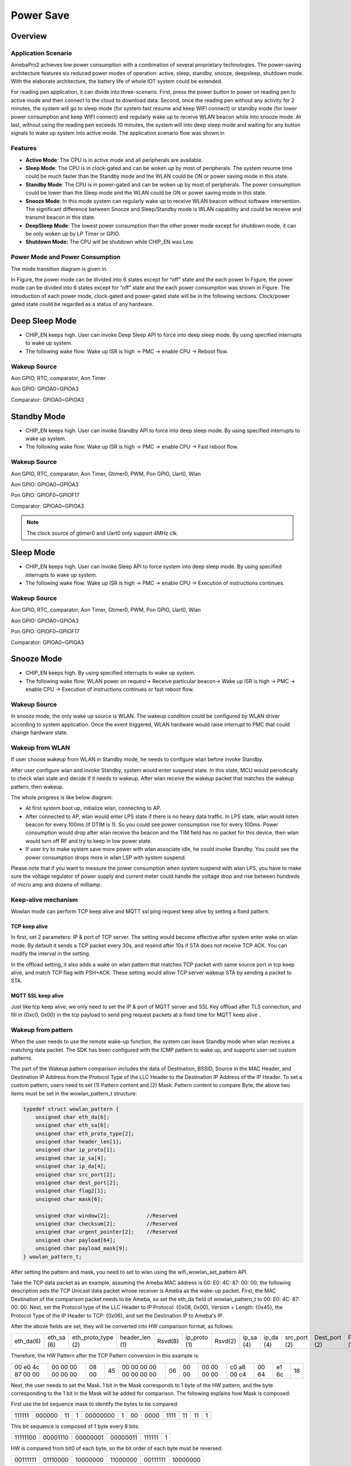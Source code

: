 Power Save
==========

Overview
--------

Application Scenario
~~~~~~~~~~~~~~~~~~~~

AmebaPro2 achieves low power consumption with a combination of several
proprietary technologies. The power-saving architecture features six
reduced power modes of operation: active, sleep, standby, snooze,
deepsleep, shutdown mode. With the elaborate architecture, the battery
life of whole IOT system could be extended.

For reading pen application, it can divide into three-scenario. First,
press the power button to power on reading pen to active mode and then
connect to the cloud to download data. Second, once the reading pen
without any activity for 2 minutes, the system will go to sleep mode
(for system fast resume and keep WIFI connect) or standby mode (for
lower power consumption and keep WIFI connect) and regularly wake up to
receive WLAN beacon while into snooze mode. At last, without using the
reading pen exceeds 10 minutes, the system will into deep sleep mode and
waiting for any button signals to wake up system into active mode. The
application scenario flow was shown in

.. image:: ../_static/10_POWERSAVE/image1.png

Features
~~~~~~~~

-  **Active Mode**: The CPU is in active mode and all peripherals are
   available.

-  **Sleep Mode**: The CPU is in clock-gated and can be woken up by most
   of peripherals. The system resume time could be much faster than the
   Standby mode and the WLAN could be ON or power saving mode in this
   state.

-  **Standby Mode**: The CPU is in power-gated and can be woken up by
   most of peripherals. The power consumption could be lower than the
   Sleep mode and the WLAN could be ON or power saving mode in this
   state.

-  **Snooze Mode**: In this mode system can regularly wake up to receive
   WLAN beacon without software intervention. The significant difference
   between Snooze and Sleep/Standby mode is WLAN capability and could be
   receive and transmit beacon in this state.

-  **DeepSleep Mode**: The lowest power consumption than the other power
   mode except for shutdown mode, it can be only woken up by LP Timer or
   GPIO.

-  **Shutdown Mode:** The CPU will be shutdown while CHIP_EN was Low.


Power Mode and Power Consumption
~~~~~~~~~~~~~~~~~~~~~~~~~~~~~~~~

The mode transition diagram is given in.

.. image:: ../_static/10_POWERSAVE/image2.png

In Figure, the power mode can be divided into 6 states except for “off”
state and the each power In Figure, the power mode can be divided into 6
states except for “off” state and the each power consumption was shown
in Figure. The introduction of each power mode, clock-gated and
power-gated state will be in the following sections. Clock/power gated
state could be regarded as a status of any hardware.

Deep Sleep Mode
---------------

-  CHIP_EN keeps high. User can invoke Deep Sleep API to force into deep
   sleep mode. By using specified interrupts to wake up system.

-  The following wake flow: Wake up ISR is high -> PMC -> enable CPU ->
   Reboot flow.

Wakeup Source
~~~~~~~~~~~~~

Aon GPIO, RTC, comparator, Aon Timer

Aon GPIO: GPIOA0~GPIOA3

Comparator: GPIOA0~GPIOA3

Standby Mode
------------

-  CHIP_EN keeps high. User can invoke Standby API to force into deep
   sleep mode. By using specified interrupts to wake up system.

-  The following wake flow: Wake up ISR is high -> PMC -> enable CPU ->
   Fast reboot flow.

Wakeup Source
~~~~~~~~~~~~~

Aon GPIO, RTC, comparator, Aon Timer, Gtimer0, PWM, Pon GPIO, Uart0,
Wlan

Aon GPIO: GPIOA0~GPIOA3

Pon GPIO: GPIOF0~GPIOF17

Comparator: GPIOA0~GPIOA3

.. note :: The clock source of gtimer0 and Uart0 only support 4MHz clk.

Sleep Mode
----------

-  CHIP_EN keeps high. User can invoke Sleep API to force system into
   deep sleep mode. By using specified interrupts to wake up system.

-  The following wake flow: Wake up ISR is high -> PMC -> enable CPU ->
   Execution of instructions continues.

Wakeup Source
~~~~~~~~~~~~~

Aon GPIO, RTC, comparator, Aon Timer, Gtimer0, PWM, Pon GPIO, Uart0,
Wlan

Aon GPIO: GPIOA0~GPIOA3

Pon GPIO: GPIOF0~GPIOF17

Comparator: GPIOA0~GPIOA3

Snooze Mode
-----------

-  CHIP_EN keeps high. By using specified interrupts to wake up system.

-  The following wake flow: WLAN power on request-> Receive particular
   beacon-> Wake up ISR is high -> PMC -> enable CPU -> Execution of
   instructions continues or fast reboot flow.

Wakeup Source
~~~~~~~~~~~~~


In snooze mode, the only wake up source is WLAN. The wakeup condition
could be configured by WLAN driver according to system application. Once
the event triggered, WLAN hardware would raise interrupt to PMC that
could change hardware state.

Wakeup from WLAN
~~~~~~~~~~~~~~~~

If user choose wakeup from WLAN in Standby mode, he needs to configure
wlan before invoke Standby.

After user configure wlan and invoke Standby, system would enter suspend
state. In this state, MCU would periodically to check wlan state and
decide if it needs to wakeup. After wlan receive the wakeup packet that
matches the wakeup pattern, then wakeup.

The whole progress is like below diagram:

.. image:: ../_static/10_POWERSAVE/image3.png

-  At first system boot up, initialize wlan, connecting to AP.

-  After connected to AP, wlan would enter LPS state if there is no
   heavy data traffic. In LPS state, wlan would listen beacon for every
   100ms (if DTIM is 1). So you could see power consumption rise for
   every 100ms. Power consumption would drop after wlan receive the
   beacon and the TIM field has no packet for this device, then wlan
   would turn off RF and try to keep in low power state.

-  If user try to make system save more power with wlan associate idle,
   he could invoke Standby. You could see the power consumption drops
   more in wlan LSP with system suspend.

Please note that if you want to measure the power consumption when
system suspend with wlan LPS, you have to make sure the voltage
regulator of power supply and current meter could handle the voltage
drop and rise between hundreds of micro amp and dozens of milliamp.

Keep-alive mechanism
~~~~~~~~~~~~~~~~~~~~

Wowlan mode can perform TCP keep alive and MQTT ssl ping request keep
alive by setting a fixed pattern.

TCP keep alive
^^^^^^^^^^^^^^

In first, set 2 parameters: IP & port of TCP server. The setting would
become effective after system enter wake on wlan mode. By default it
sends a TCP packet every 30s, and resend after 10s if STA does not
receive TCP ACK. You can modify the interval in the setting.

In the offload setting, it also adds a wake on wlan pattern that matches
TCP packet with same source port in tcp keep alive, and match TCP flag
with PSH+ACK. These setting would allow TCP server wakeup STA by sending
a packet to STA.

MQTT SSL keep alive
^^^^^^^^^^^^^^^^^^^

Just like tcp keep alive, we only need to set the IP & port of MQTT
server and SSL Key offload after TLS connection, and fill in {0xc0,
0x00} in the tcp payload to send ping request packets at a fixed time
for MQTT keep alive .

Wakeup from pattern
~~~~~~~~~~~~~~~~~~~

When the user needs to use the remote wake-up function, the system can
leave Standby mode when wlan receives a matching data packet. The SDK
has been configured with the ICMP pattern to wake up, and supports
user-set custom patterns.

The part of the Wakeup pattern comparison includes the data of
Destination, BSSID, Source in the MAC Header, and Destination IP Address
from the Protocol Type of the LLC Header to the Destination IP Address
of the IP Header. To set a custom pattern, users need to set (1) Pattern
content and (2) Mask: Pattern content to compare Byte, the above two
items must be set in the wowlan_pattern_t structure:

.. code-block:: c

    typedef struct wowlan_pattern {
        unsigned char eth_da[6];
        unsigned char eth_sa[6];
        unsigned char eth_proto_type[2];
        unsigned char header_len[1];
        unsigned char ip_proto[1];
        unsigned char ip_sa[4];
        unsigned char ip_da[4];
        unsigned char src_port[2];
        unsigned char dest_port[2];
        unsigned char flag2[1];
        unsigned char mask[6]; 

        unsigned char window[2];            //Reserved
        unsigned char checksum[2];          //Reserved
        unsigned char urgent_pointer[2];    //Reserved
        unsigned char payload[64];
        unsigned char payload_mask[9];
    } wowlan_pattern_t;


After setting the pattern and mask, you need to set to wlan using the
wifi_wowlan_set_pattern API.

Take the TCP data packet as an example, assuming the Ameba MAC address
is 00: E0: 4C: 87: 00: 00, the following description sets the TCP
Unicast data packet whose receiver is Ameba as the wake-up packet.
First, the MAC Destination of the comparison packet needs to be Ameba,
so set the eth_da field of wowlan_pattern_t to 00: E0: 4C: 87: 00: 00.
Next, set the Protocol type of the LLC Header to IP Protocol: {0x08,
0x00}, Version + Length: {0x45}, the Protocol Type of the IP Header to
TCP: {0x06}, and set the Destination IP to Ameba's IP.

After the above fields are set, they will be converted into HW
comparison format, as follows:

========= ========== ================== ============== ======= ============ ======= ========= ========= ============ ============= =========
eth_da(6) eth_sa (6) eth_proto_type (2) header_len (1) Rsvd(8) ip_proto (1) Rsvd(2) ip_sa (4) ip_da (4) src_port (2) Dest_port (2) Flag2 (1)
========= ========== ================== ============== ======= ============ ======= ========= ========= ============ ============= =========

Therefore, the HW Pattern after the TCP Pattern conversion in this
example is:

================= ================= ===== == ======================= == ===== =========== =========== ===== ===== ==
00 e0 4c 87 00 00 00 00 00 00 00 00 08 00 45 00 00 00 00 00 00 00 00 06 00 00 00 00 00 00 c0 a8 00 c4 00 64 e1 6c 18
================= ================= ===== == ======================= == ===== =========== =========== ===== ===== ==

Next, the user needs to set the Mask. 1 bit in the Mask corresponds to 1
byte of the HW pattern, and the byte corresponding to the 1 bit in the
Mask will be added for comparison. The following explains how Mask is
composed:

First use the bit sequence mask to identify the bytes to be compared:

====== ====== == = ======== = == ==== ==== == == =
111111 000000 11 1 00000000 1 00 0000 1111 11 11 1
====== ====== == = ======== = == ==== ==== == == =

This bit sequence is composed of 1 byte every 8 bits:

======== ======== ======== ======== ====== =
11111100 00001110 00000001 00000011 111111 1
======== ======== ======== ======== ====== =

HW is compared from bit0 of each byte, so the bit order of each byte
must be reversed.

======== ======== ======== ======== ======== ========
00111111 01110000 10000000 11000000 00111111 10000000
======== ======== ======== ======== ======== ========

Convert from step 3 to Hex: {0x3f, 0x70, 0x80, 0xc0, 0x3f, 0x80} to get
the final Mask.

Wakeup pattern payload
^^^^^^^^^^^^^^^^^^^^^^

Set the payload_mask, 1 bit in the Mask corresponds to 1 byte of the HW
pattern, and the byte corresponding to the bit of Mask 1 will be added
to the comparison. Assuming that a payload of 10 bytes is set, the
following explains how the Mask is composed:

Every 8 bits of the bit sequence form 1 byte, and the first 6 bits are
reserved:

======== ======== ======== ======== ======== ======== ======== ======== ========
00000011 11111111 00000000 00000000 00000000 00000000 00000000 00000000 00000000
======== ======== ======== ======== ======== ======== ======== ======== ========

HW is compared from the bit0 of each byte, so the bit order of each byte
must be reversed

======== ======== ======== ======== ======== ======== ======== ======== ========
11000000 11111111 00000000 00000000 00000000 00000000 00000000 00000000 00000000
======== ======== ======== ======== ======== ======== ======== ======== ========

Convert to Hex from step 2: {0xc0, 0xff, 0x00, 0x00, 0x00, 0x00, 0x00,
0x00, 0x00}, get the final Mask.

Wakeup from SSL pattern
~~~~~~~~~~~~~~~~~~~~~~~

Wake up from ssl mode support tls cipher suite aes256, sha384.

After establishing a TLS connection, you can wake up by setting ssl key
offload and ssl wakeup mode.

When the user needs to use the remote wake-up function, when wlan
receives a matching data packet, the system can exit the Standby mode.

SSL key offload
^^^^^^^^^^^^^^^

The part of the SSL Key offload comparison includes the ssl_ctr, ssl_iv,
ssl_enc_key, ssl_dec_key and ssl hmac key. To set a SSL Key offload,
users need to set wifi_set_ssl_offload() after TLS connection, the above
items must be set in the SSL Key offload structure:

+---------------------------+
| SSL_CTR (8 bytes)         |
+===========================+
| SSL_IV (16 bytes)         |
+---------------------------+
| SSL_ENC_KEY (32 bytes))   |
+---------------------------+
| SSL_DEC_KEY (32 bytes)    |
+---------------------------+
| SSL_HMAC_KEY (48 bytes)   |
+---------------------------+
| SSL_IS_ETM (1 bytes))     |
+---------------------------+


SSL wakeup pattern
^^^^^^^^^^^^^^^^^^

SSL Wakeup pattern support 8 groups, each pattern supports up to 64
Bytes. The user can fill in the patterns used for waking up in sequence
through wifi_wowlan_set_ssl_pattern(). After waking up, the wakeup
reason can know which pattern was awakened.


SSL wakeup pattern
^^^^^^^^^^^^^^^^^^

SSL Wakeup pattern support 8 groups, each pattern supports up to 64
Bytes. The user can fill in the patterns used for waking up in sequence
through wifi_wowlan_set_ssl_pattern(). After waking up, the wakeup
reason can know which pattern was awakened.

Example of Wakeup from WLAN
~~~~~~~~~~~~~~~~~~~~~~~~~~~

The sample program is located at:

project\\realtek_amebapro2_v0_example\\src\\wowlan\\main_wowlan.c

=================== ======================================== =============================================================================================================================================
Example             Description                              Result
=================== ======================================== =============================================================================================================================================
WiFi Keep alive     Use command:                             Enter L2 keep alive mode
                                                            
                    PS=wowlan                               
TCP Keep alive      Send keep alive packet interval setting: A tcp keep alive packet is sent every 60 seconds, if no tcp ack is received, the tcp keep alive packet will be resend 10 seconds later.
                                                            
                    static uint32_t interval_ms = 60000;     Connect to tcp server and enter tcp keep alive mode.
                                                            
                    static uint32_t resend_ms = 10000;      
                                                            
                    Use command:                            
                                                            
                    PS=tcp_keep_alive,[ip],[port]           
                                                            
                    PS=wowlan                               
MQTT SSL Keep alive Send keep alive packet interval setting: A mqtt ping request packet is sent every 60 seconds, if no tcp ack is received, the mqtt ping request packet will be resend 10 seconds later.
                                                            
                    static uint32_t interval_ms = 60000;     Connect to mqtt server and enter tcp keep alive mode
                                                            
                    static uint32_t resend_ms = 10000;      
                                                            
                    Use command:                            
                                                            
                    #define MQTTSSL_KEEPALIVE 1             
                                                            
                    #define AWS_IOT_MQTT 1                  
                                                            
                    PS=mqtt_keep_alive                      
                                                            
                    PS=wowlan                               
=================== ======================================== =============================================================================================================================================

Suspend fail handle
~~~~~~~~~~~~~~~~~~~

When entering wlan suspend, there may be a chance of sleep failure, such
as receiving a wakeup event or wifi disconnection during the suspend
process. At this time, the system needs to do system reset or wakeup
from standby by case.

.. code-block:: c

    ret = rtl8735b_suspend(0);
    if (ret != 0)
    {
        /********************************************
        ret = -3; //wlan enter LPS mode fail
        ret = -4; //wifi not connected when suspend
        ret = -6; //wifi off status check fail
        ret = -7; //wlan get wakeup event
        *********************************************/
        if (ret == -4)
        {
                sys_reset();
        } else {
                wifi_off();
                HAL_WRITE32(0x40009000, 0x18, 0x1 | HAL_READ32(0x40009000, 0x18));
                Standby(SLP_AON_TIMER | SLP_GTIMER, 1000000, 0, 1);
        }

    } 


-  Error code -3: Firmware will sync with AP by sending Null frame to
   confirm that enter LPS mode successfully or not.

-  If the status does not be checked successfully until timeout, the
   maximum waiting time is 10 seconds.

-  Because system has already back up the retention data, user can enter
   standby mode and wakeup quickly for wifi resume.

-  Error code -4: Check device has connected to AP or not.

-  Because of wifi disconnection, user cannot back up retention
   information. User need to do system reset.

-  Error code -6: Driver will read the RF power status to check enter HW
   LPS mode successfully or not.

-  If the status does not be checked successfully until timeout, the
   maximum waiting time is 10 seconds.

-  The RF power status should be off when PRO2 enter HW LPS mode
   successfully. IF the power status is on, Pro2 need to close wifi by
   calling wifi_off() and reset the hardware by waking up from standby
   mode.

-  Because system has already back up the retention data, user can enter
   standby mode and wakeup quickly for wifi resume.

-  Error code -7: Wowlan firmware get the wake-up event during suspend
   process.

-  System has already back up the retention data before enter suspend.

-  If Pro2 receive wake-up pattern (wake-up reason 0x77 and 0x23) in
   suspend process, user can enter standby mode and wakeup quickly for
   wifi resume.

-  If Pro2 receive other wake-up event in suspend process, user need to
   enter standby mode and wakeup quickly for wifi reconnection. Because
   PRO2 be disconnected by AP, system cannot do wifi resume.

-  After Pro2 waking up, user can get wake-up reason by the API,
   rtw_hal_wowlan_get_suspend_wakeup_reason(), and do the corresponding
   wifi flow.

Set AON GPIO pull control before power save mode
------------------------------------------------

Check the AON GPIO external circuit status and set the AON GPIO states
matching the external circuit to prevent leakage.

-  External pull high → internal pull high

-  External pull low or floating → internal pull low

For the detailed definition of AON GPIO control register, please refer
to rtl8735b_aon_type.h.

.. code-block:: c

    #define AON_SHIFT_AON_GPIO1_SLEW_RATE                28
    #define AON_BIT_AON_GPIO1_SLEW_RATE                  ((u32)0x00000001 << 28)    /*!<R/W 0  0:Disable,1:Enable */
    #define AON_SHIFT_AON_GPIO1_DRIVING                  26
    #define AON_MASK_AON_GPIO1_DRIVING                   ((u32)0x00000003 << 26)    /*!<R/W 0  0:4mA, 1:8mA */
    #define AON_SHIFT_AON_GPIO1_SMT_EN                   25
    #define AON_BIT_AON_GPIO1_SMT_EN                     ((u32)0x00000001 << 25)    /*!<R/W 0  Enable AON GPIO1 Schmitt trigger; 1: enable */
    #define AON_SHIFT_AON_GPIO1_PULL_CTRL                22
    #define AON_MASK_AON_GPIO1_PULL_CTRL                 ((u32)0x00000003 << 22)    /*!<R/W 0  2b'00: high impedence; 2b'01: pull low; 2b'10: pull high; 2b'11: reserved */
    #define AON_SHIFT_AON_GPIO1_PINMUX_SEL               16
    #define AON_MASK_AON_GPIO1_PINMUX_SEL                ((u32)0x0000000F << 16)    /*!<R/W 1111  0000: Comparator_ADC 0001: I2C0_SDA 0010: 0011:JTAG_CLK/SWD_CK 0100: 0101: 0110: 0111: 1000: 1001: 1010: 1011: 1100: 1101: 1110: 1111: GPIO */
    #define AON_SHIFT_AON_GPIO0_SLEW_RATE                12
    #define AON_BIT_AON_GPIO0_SLEW_RATE                  ((u32)0x00000001 << 12)    /*!<R/W 0  0:Disable,1:Enable */
    #define AON_SHIFT_AON_GPIO0_DRIVING                  10
    #define AON_MASK_AON_GPIO0_DRIVING                   ((u32)0x00000003 << 10)    /*!<R/W 0  0:4mA, 1:8mA */
    #define AON_SHIFT_AON_GPIO0_SMT_EN                   9
    #define AON_BIT_AON_GPIO0_SMT_EN                     ((u32)0x00000001 << 9)     /*!<R/W 0  Enable AON GPIO0 Schmitt trigger; 1: enable */
    #define AON_SHIFT_AON_GPIO0_PULL_CTRL                6
    #define AON_MASK_AON_GPIO0_PULL_CTRL                 ((u32)0x00000003 << 6)     /*!<R/W 0  2b'00: high impedence; 2b'01: pull low; 2b'10: pull high; 2b'11: reserved */
    #define AON_SHIFT_AON_GPIO0_PINMUX_SEL               0
    #define AON_MASK_AON_GPIO0_PINMUX_SEL                ((u32)0x0000000F << 0)     /*!<R/W 1111  0000: Comparator_ADC 0001: I2C0_SCL 0010: 0011: JTAG_TMS/SWD_IO 0100: 0101: 0110: 0111: 1000: 1001: 1010: 1011: 1100: 1101: 1110: 1111: GPIO */


Set PON GPIO pull control before standby
----------------------------------------

If PON GPIO is set as standby wake up source, please check the PON GPIO
external circuit status first, and set the PON GPIO status matching the
external circuit before standby to prevent leakage.

-  External pull high → internal pull high

-  External pull low or floating → internal pull low

.. image:: ../_static/10_POWERSAVE/image4.png

For the detailed definition of PON GPIO control register, please refer
to rtl8735b_pon_type.h.

.. code-block:: c

    #define PON_MASK_PON_GPIO1_DRIVING                   ((u32)0x00000003 << 26)      /*!<R/W 0  0:4mA, 1:8mA */
    #define PON_SHIFT_PON_GPIO1_SMT_EN                   25
    #define PON_BIT_PON_GPIO1_SMT_EN                     ((u32)0x00000001 << 25)      /*!<R/W 0  Enable PON GPIO1 Schmitt trigger; 1: enable */
    #define PON_SHIFT_PON_GPIO1_PULL_CTRL                22
    #define PON_MASK_PON_GPIO1_PULL_CTRL                 ((u32)0x00000003 << 22)      /*!<R/W 0  2b'00: high impedence; 2b'01: pull low; 2b'10: pull high; 2b'11: reserved */
    #define PON_SHIFT_PON_GPIO1_PINMUX_SEL               16
    #define PON_MASK_PON_GPIO1_PINMUX_SEL                ((u32)0x0000000F << 16)      /*!<R/W 1111  0000: ADC1 0001: I2C1_SCL 0010: 0011: RFE_CTRL_0 0100: 0101: 0110:UART1_CTS 0111: 1000: 1001: 1010: 1011: 1100: 1101: 1110: 1111: GPIO */
    #define PON_SHIFT_PON_GPIO0_SLEW_RATE                12
    #define PON_BIT_PON_GPIO0_SLEW_RATE                  ((u32)0x00000001 << 12)      /*!<R/W 0  0:Disable,1:Enable */
    #define PON_SHIFT_PON_GPIO0_DRIVING                  10
    #define PON_MASK_PON_GPIO0_DRIVING                   ((u32)0x00000003 << 10)      /*!<R/W 0  0:4mA, 1:8mA */
    #define PON_SHIFT_PON_GPIO0_SMT_EN                   9
    #define PON_BIT_PON_GPIO0_SMT_EN                     ((u32)0x00000001 << 9)       /*!<R/W 0  Enable PON GPIO0 Schmitt trigger; 1: enable */
    #define PON_SHIFT_PON_GPIO0_PULL_CTRL                6
    #define PON_MASK_PON_GPIO0_PULL_CTRL                 ((u32)0x00000003 << 6)       /*!<R/W 0  2b'00: high impedence; 2b'01: pull low; 2b'10: pull high; 2b'11: reserved */
    #define PON_SHIFT_PON_GPIO0_PINMUX_SEL               0
    #define PON_MASK_PON_GPIO0_PINMUX_SEL                ((u32)0x0000000F << 0)       /*!<R/W 1111  0000: ADC0 0001: 0010: 0011: 0100: 0101: 0110: 0111: 1000: 1001: 1010: 1011: 1100: 1101: 1110: 1111: GPIO */


Default settings for EVB.

.. code-block:: c

    //AON_GPIO
        HAL_WRITE32(0x40009094, 0x0, 0x4f004f); //GPIOA_1/GPIOA_0
        HAL_WRITE32(0x40009098, 0x0, 0x4f004f); //GPIOA_3/GPIOA_2
        HAL_WRITE32(0x4000909c, 0x0, 0x4f004f); //GPIOA_5/GPIOA_4
        
        
    //PON_GPIO
        HAL_WRITE32(0x40009850, 0x0, 0x4f004f); //GPIOF_1/GPIOF_0
        HAL_WRITE32(0x40009854, 0x0, 0x8f004f); //GPIOF_3/GPIOF_2
        HAL_WRITE32(0x40009858, 0x0, 0x4f008f); //GPIOF_5/GPIOF_4
        HAL_WRITE32(0x4000985c, 0x0, 0x4f004f); //GPIOF_7/GPIOF_6
        HAL_WRITE32(0x40009860, 0x0, 0x4f004f); //GPIOF_9/GPIOF_8
        HAL_WRITE32(0x40009864, 0x0, 0x4f004f); //GPIOF_11/GPIOF_10
        HAL_WRITE32(0x40009868, 0x0, 0x4f004f); //GPIOF_13/GPIOF_12
        HAL_WRITE32(0x4000986C, 0x0, 0x4f004f); //GPIOF_15/GPIOF_14
        HAL_WRITE32(0x40009870, 0x0, 0x4f004f); //GPIOF_17/GPIOF_16
    //HAL_WRITE32(0x4000Ae04, 0x0, 0x20000); //GPIOF_17(VDD_DDR_EN) INPUT MODE


Get Wake Reason
---------------

The reason for triggering the wakeup can be obtained through
Get_wake_reason(). Bit[9] ~ Bit[12] are based on the GPIO initialization
sequence and do not directly correspond to GPIOA_0-4

.. code-block:: c

    /**
     *  @brief The function for get wake up reason.
     *  @returns wake up status
     *   wake up status:
     *                - bit[12]: the AON GPIO3 Wake up status.
     *                - bit[11]: the AON GPIO2 Wake up status.
     *                - bit[10]: the AON GPIO1 Wake up status.
     *                - bit[9]: the AON GPIO0 Wake up status.
     *                - bit[8]: the RTC Wake up status.
     *                - bit[7]: the COMP Wake up status.
     *                - bit[6]: the AON TIMER Wake up status.
     *                - bit[5]: the UART Wake up status.
     *                - bit[4]: NA.
     *                - bit[3]: the WLAN Wake up status.
     *                - bit[2]: NA.
     *                - bit[1]: the PON GPIO Wake up status.
     *                - bit[0]: the GTimer0 Wake up status.
     */
    u32 Get_wake_reason(void);


Get Wowlan Wake Reason
----------------------

After getting the wlan wakeup event of 0x08 through Get_wake_reason(),
you can get the wakeup reason of wowlan through
rtl8735b_wowlan_wake_reason() API.

The relevant wowlan wakeup reasons are as follows

.. code-block:: c

    /*
    RX_DISASSOC                         = 0x04, //Received disassoc packet from AP
    RX_DEAUTH                           = 0x08, //Received deauth packet from AP
    FW_DECISION_DISCONNECT              = 0x10, //Decided to wake up after not receiving beacon for a long time
    RX_PATTERN_PKT                      = 0x23, //Wake up through the set RX pattern
    TX_TCP_SEND_LIMIT                   = 0x69, //Wake up by tcp keep alive packet retry timeout
    RX_DHCP_NAK                         = 0x6A, //Wake up after receiving DHCP NAK packet
    DHCP_RETRY_LIMIT                    = 0x6B, //DHCP renew timeout
    RX_MQTT_PATTERN_MATCH               = 0x6C, //Wake up through the set mqtt wakeup pattern
    RX_MQTT_PUBLISH_WAKE                = 0x6D, //Wake up after receiving mqtt publish packet
    RX_MQTT_MTU_LIMIT_PACKET            = 0x6E, //Received mqtt packet larger than MTU
    RX_TCP_FROM_SERVER_TO               = 0x6F, //The keep alive packet was not received after the set server timeout.
    FW_PNO_WAKEUP                       = 0x70, //The PNO detects the AP beacon
    FW_BCN_TO_WAKEUP                    = 0x74, //Beacon recovery cannot receive beacon until the set timeout time
    RX_TCP_RST_FIN_PKT                  = 0x75, //Received tcp fin or reset flag packet
    RX_MQTT_PING_RSP_TO                 = 0x76, //mqtt keep alive timeout
    RX_TCP_WITH_PAYLOAD                 = 0x77, //Wake up after receiving a tcp packet with payload
    GPIO_WDT_TBTT_CHECK_ERROR           = 0x79, //FW wakes up when abnormality is detected through status check
    CSA_WAKE                            = 0x7A, //Channel Switch Announcement
    BCN_DS_MISMATCH_WAKE                = 0x7B,  //Channel mismatch
    RX_TCP_FIN_PKT                  = 0x7C, //Received tcp fin flag packet
    RX_TCP_RST_PKT                  = 0x7D, //Received tcp reset flag packet
    */

    u32 rtl8735b_wowlan_wake_reason (void);
